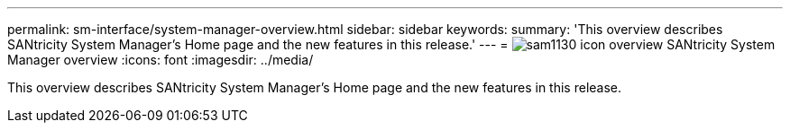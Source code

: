 ---
permalink: sm-interface/system-manager-overview.html
sidebar: sidebar
keywords: 
summary: 'This overview describes SANtricity System Manager’s Home page and the new features in this release.'
---
= image:../media/sam1130-icon-overview.gif[] SANtricity System Manager overview
:icons: font
:imagesdir: ../media/

[.lead]
This overview describes SANtricity System Manager's Home page and the new features in this release.
